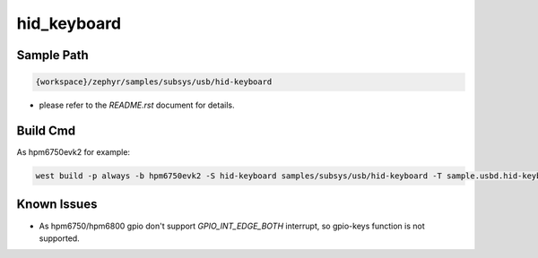 .. _hid_keyboard:

hid_keyboard
=============

Sample Path
---------------

.. code-block::

    {workspace}/zephyr/samples/subsys/usb/hid-keyboard

- please refer to the `README.rst` document for details.

Build Cmd
------------

As hpm6750evk2 for example:

.. code-block:: console

    west build -p always -b hpm6750evk2 -S hid-keyboard samples/subsys/usb/hid-keyboard -T sample.usbd.hid-keyboard 

Known Issues
-------------

- As hpm6750/hpm6800 gpio don't support `GPIO_INT_EDGE_BOTH` interrupt, so gpio-keys function is not supported.